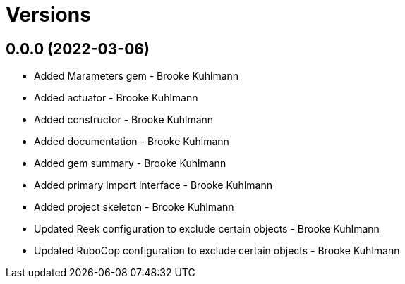 = Versions

== 0.0.0 (2022-03-06)

* Added Marameters gem - Brooke Kuhlmann
* Added actuator - Brooke Kuhlmann
* Added constructor - Brooke Kuhlmann
* Added documentation - Brooke Kuhlmann
* Added gem summary - Brooke Kuhlmann
* Added primary import interface - Brooke Kuhlmann
* Added project skeleton - Brooke Kuhlmann
* Updated Reek configuration to exclude certain objects - Brooke Kuhlmann
* Updated RuboCop configuration to exclude certain objects - Brooke Kuhlmann
